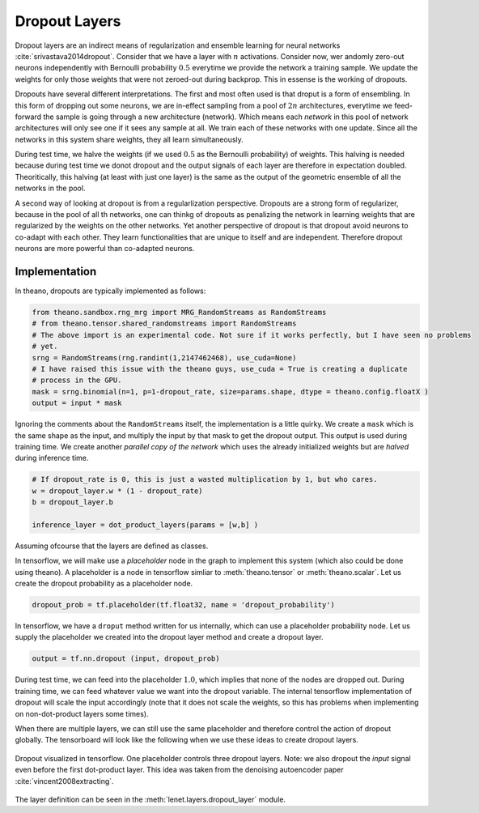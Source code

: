 Dropout Layers
==============

Dropout layers are an indirect means of regularization and ensemble learning for neural networks :cite:`srivastava2014dropout`.
Consider that we have a layer with :math:`n` activations.
Consider now,  wer andomly zero-out neurons independently with Bernoulli probability :math:`0.5` everytime we provide 
the network a training sample. 
We update the weights for only those weights that were not zeroed-out during backprop.
This in essense is the working of dropouts. 

Dropouts have several different interpretations.
The first and most often used is that droput is a form of ensembling.
In this form of dropping out some neurons, we are in-effect sampling from a pool of :math:`2n` architectures, everytime we feed-forward 
the sample is going through a new architecture (network).
Which means each *network* in this pool of network architectures will only see one if it sees any sample at all.
We train each of these networks with one update.
Since all the networks in this system share weights, they all learn simultaneously.

During test time, we halve the weights (if we used :math:`0.5` as the Bernoulli probability) of weights.
This halving is needed because during test time we donot dropout and the output signals of each layer are therefore in expectation doubled.
Theoritically, this halving (at least with just one layer) is the same as the output of the geometric ensemble of all the networks in the pool.

A second way of looking at dropout is from a regularlization perspective.
Dropouts are a strong form of regularizer, because in the pool of all th networks, one can thinkg of dropouts as penalizing the network
in learning weights that are regularized by the weights on the other networks.
Yet another perspective of dropout is that dropout avoid neurons to co-adapt with each other.
They learn functionalities that are unique to itself and are independent. 
Therefore dropout neurons are more powerful than co-adapted neurons. 

Implementation
--------------

In theano, dropouts are typically implemented as follows:

.. code-block:: python 

    from theano.sandbox.rng_mrg import MRG_RandomStreams as RandomStreams
    # from theano.tensor.shared_randomstreams import RandomStreams
    # The above import is an experimental code. Not sure if it works perfectly, but I have seen no problems
    # yet.
    srng = RandomStreams(rng.randint(1,2147462468), use_cuda=None)
    # I have raised this issue with the theano guys, use_cuda = True is creating a duplicate
    # process in the GPU.
    mask = srng.binomial(n=1, p=1-dropout_rate, size=params.shape, dtype = theano.config.floatX )
    output = input * mask

Ignoring the comments about the ``RandomStreams`` itself, the implementation is a little quirky. 
We create a ``mask`` which is the same shape as the input, and multiply the input by that mask to get the dropout output.
This output is used during training time.
We create another *parallel copy of the network* which uses the already initialized weights but are *halved* during inference time.

.. code-block:: python

        # If dropout_rate is 0, this is just a wasted multiplication by 1, but who cares.
        w = dropout_layer.w * (1 - dropout_rate)
        b = dropout_layer.b 

        inference_layer = dot_product_layers(params = [w,b] )

Assuming ofcourse that the layers are defined as classes.

In tensorflow, we will make use a *placeholder* node in the graph to implement this system (which also could be done using theano). 
A placeholder is a node in tensorflow simliar to :meth:`theano.tensor` or :meth:`theano.scalar`. 
Let us create the dropout probability as a placeholder node.

.. code-block:: python

    dropout_prob = tf.placeholder(tf.float32, name = 'dropout_probability')
    
In tensorflow, we have a ``droput`` method written for us internally, which can use a placeholder probability node.
Let us supply the placeholder we created into the dropout layer method and create a dropout layer.

.. code-block:: python

    output = tf.nn.dropout (input, dropout_prob)

During test time, we can feed into the placeholder :math:`1.0`, which implies that none of the nodes are dropped out.
During training time, we can feed whatever value we want into the dropout variable. 
The internal tensorflow implementation of dropout will scale the input accordingly (note that it does not scale the 
weights, so this has problems when implementing on non-dot-product layers some times).

When there are multiple layers, we can still use the same placeholder and therefore control the action of dropout globally.
The tensorboard will look like the following when we use these ideas to create dropout layers. 


.. figure:: figures/dropout_layer.png 
    :scale: 50 %
    :align: center
    
    Dropout visualized in tensorflow. One placeholder controls three dropout layers. Note: we also dropout the *input* signal 
    even before the first dot-product layer. This idea was taken from the denoising autoencoder paper :cite:`vincent2008extracting`.


The layer definition can be seen in the :meth:`lenet.layers.dropout_layer` module.